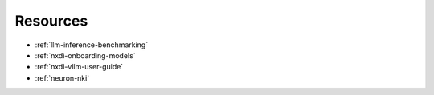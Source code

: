 .. datatemplate:yaml:: data/card_llama33_70b.yml
   :template: model_card.jinja.rst

Resources
-----------

* :ref:`llm-inference-benchmarking`
* :ref:`nxdi-onboarding-models`
* :ref:`nxdi-vllm-user-guide`
* :ref:`neuron-nki`
